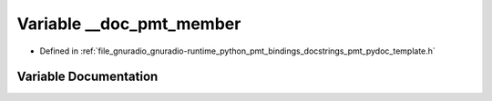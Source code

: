 .. _exhale_variable_pmt__pydoc__template_8h_1a1edb80b350d02e22775881057b43a242:

Variable __doc_pmt_member
=========================

- Defined in :ref:`file_gnuradio_gnuradio-runtime_python_pmt_bindings_docstrings_pmt_pydoc_template.h`


Variable Documentation
----------------------


.. doxygenvariable:: __doc_pmt_member
   :project: gnuradio